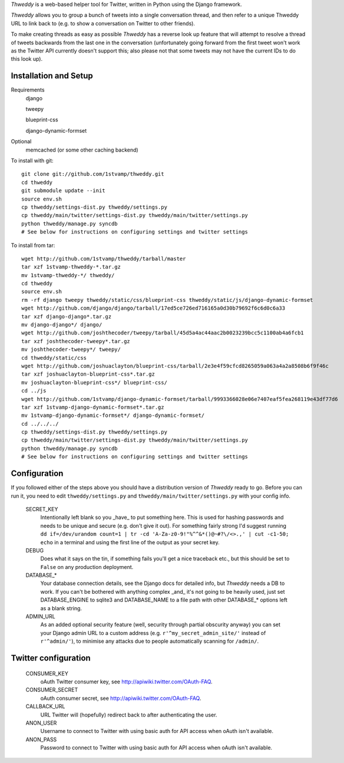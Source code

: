 `Thweddy` is a web-based helper tool for Twitter, written in Python using the Django framework.

`Thweddy` allows you to group a bunch of tweets into a single conversation thread, and then refer to a unique Thweddy URL to link back to (e.g. to show a conversation on Twitter to other friends).

To make creating threads as easy as possible `Thweddy` has a reverse look up feature that will attempt to resolve a thread of tweets backwards from the last one in the conversation (unfortunately going forward from the first tweet won't work as the Twitter API currently doesn't support this; also please not that some tweets may not have the current IDs to do this look up).

Installation and Setup
======================

Requirements
    django

    tweepy

    blueprint-css

    django-dynamic-formset

Optional
    memcached (or some other caching backend)

To install with git::

    git clone git://github.com/1stvamp/thweddy.git
    cd thweddy
    git submodule update --init
    source env.sh
    cp thweddy/settings-dist.py thweddy/settings.py
    cp thweddy/main/twitter/settings-dist.py thweddy/main/twitter/settings.py
    python thweddy/manage.py syncdb
    # See below for instructions on configuring settings and twitter settings

To install from tar::

    wget http://github.com/1stvamp/thweddy/tarball/master
    tar xzf 1stvamp-thweddy-*.tar.gz
    mv 1stvamp-thweddy-*/ thweddy/
    cd thweddy
    source env.sh
    rm -rf django tweepy thweddy/static/css/blueprint-css thweddy/static/js/django-dynamic-formset
    wget http://github.com/django/django/tarball/17ed5ce726ed716165a0d30b79692f6c6d0c6a33
    tar xzf django-django*.tar.gz
    mv django-django*/ django/
    wget http://github.com/joshthecoder/tweepy/tarball/45d5a4ac44aac2b0023239bcc5c1100ab4a6fcb1
    tar xzf joshthecoder-tweepy*.tar.gz
    mv joshthecoder-tweepy*/ tweepy/
    cd thweddy/static/css
    wget http://github.com/joshuaclayton/blueprint-css/tarball/2e3e4f59cfcd8265059a063a4a2a8508b6f9f46c
    tar xzf joshuaclayton-blueprint-css*.tar.gz
    mv joshuaclayton-blueprint-css*/ blueprint-css/
    cd ../js
    wget http://github.com/1stvamp/django-dynamic-formset/tarball/9993366028e06e7407eaf5fea268119e43df77d6
    tar xzf 1stvamp-django-dynamic-formset*.tar.gz
    mv 1stvamp-django-dynamic-formset*/ django-dynamic-formset/
    cd ../../../
    cp thweddy/settings-dist.py thweddy/settings.py
    cp thweddy/main/twitter/settings-dist.py thweddy/main/twitter/settings.py
    python thweddy/manage.py syncdb
    # See below for instructions on configuring settings and twitter settings

Configuration
=============

If you followed either of the steps above you should have a distribution version of `Thweddy` ready to go.
Before you can run it, you need to edit ``thweddy/settings.py`` and ``thweddy/main/twitter/settings.py`` with your config info.

    SECRET_KEY
        Intentionally left blank so you _have_ to put something here. This is used for hashing passwords and needs to be unique and secure (e.g. don't give it out). For something fairly strong I'd suggest running ``dd if=/dev/urandom count=1 | tr -cd 'A-Za-z0-9!"%^^&*()@~#?\/<>.,' | cut -c1-50; echo`` in a terminal and using the first line of the output as your secret key.
    
    DEBUG
        Does what it says on the tin, if something fails you'll get a nice traceback etc., but this should be set to ``False`` on any production deployment.

    DATABASE_*
        Your database connection details, see the Django docs for detailed info, but `Thweddy` needs a DB to work. If you can't be bothered with anything complex _and_ it's not going to be heavily used, just set DATABASE_ENGINE to sqlite3 and DATABASE_NAME to a file path with other DATABASE_* options left as a blank string.

    ADMIN_URL
        As an added optional security feature (well, security through partial obscurity anyway) you can set your Django admin URL to a custom address (e.g. ``r'^my_secret_admin_site/'`` instead of ``r'^admin/'``), to minimise any attacks due to people automatically scanning for ``/admin/``.

Twitter configuration
=====================

    CONSUMER_KEY
        oAuth Twitter consumer key, see http://apiwiki.twitter.com/OAuth-FAQ.
    CONSUMER_SECRET
        oAuth consumer secret, see http://apiwiki.twitter.com/OAuth-FAQ.
    CALLBACK_URL
        URL Twitter will (hopefully) redirect back to after authenticating the user.
    ANON_USER
        Username to connect to Twitter with using basic auth for API access when oAuth isn't available.
    ANON_PASS
        Password to connect to Twitter with using basic auth for API access when oAuth isn't available.


